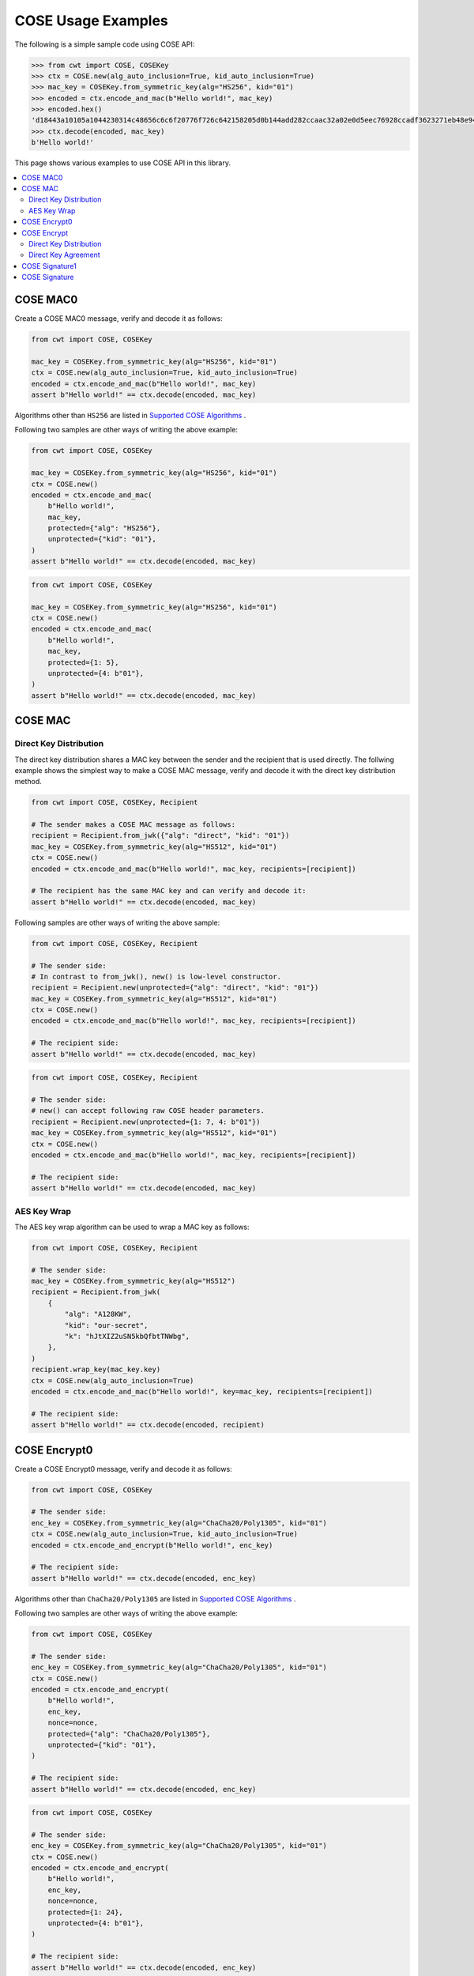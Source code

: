 ===================
COSE Usage Examples
===================

The following is a simple sample code using COSE API:

.. code-block:: pycon

    >>> from cwt import COSE, COSEKey
    >>> ctx = COSE.new(alg_auto_inclusion=True, kid_auto_inclusion=True)
    >>> mac_key = COSEKey.from_symmetric_key(alg="HS256", kid="01")
    >>> encoded = ctx.encode_and_mac(b"Hello world!", mac_key)
    >>> encoded.hex()
    'd18443a10105a1044230314c48656c6c6f20776f726c642158205d0b144add282ccaac32a02e0d5eec76928ccadf3623271eb48e9464e2ee03b2'
    >>> ctx.decode(encoded, mac_key)
    b'Hello world!'

This page shows various examples to use COSE API in this library.

.. contents::
   :local:

COSE MAC0
=========

Create a COSE MAC0 message, verify and decode it as follows:

.. code-block:: python

    from cwt import COSE, COSEKey

    mac_key = COSEKey.from_symmetric_key(alg="HS256", kid="01")
    ctx = COSE.new(alg_auto_inclusion=True, kid_auto_inclusion=True)
    encoded = ctx.encode_and_mac(b"Hello world!", mac_key)
    assert b"Hello world!" == ctx.decode(encoded, mac_key)

Algorithms other than ``HS256`` are listed in `Supported COSE Algorithms`_ .

Following two samples are other ways of writing the above example:

.. code-block:: python

    from cwt import COSE, COSEKey

    mac_key = COSEKey.from_symmetric_key(alg="HS256", kid="01")
    ctx = COSE.new()
    encoded = ctx.encode_and_mac(
        b"Hello world!",
        mac_key,
        protected={"alg": "HS256"},
        unprotected={"kid": "01"},
    )
    assert b"Hello world!" == ctx.decode(encoded, mac_key)

.. code-block:: python

    from cwt import COSE, COSEKey

    mac_key = COSEKey.from_symmetric_key(alg="HS256", kid="01")
    ctx = COSE.new()
    encoded = ctx.encode_and_mac(
        b"Hello world!",
        mac_key,
        protected={1: 5},
        unprotected={4: b"01"},
    )
    assert b"Hello world!" == ctx.decode(encoded, mac_key)

COSE MAC
========

Direct Key Distribution
-----------------------

The direct key distribution shares a MAC key between the sender and the recipient that is used directly.
The follwing example shows the simplest way to make a COSE MAC message, verify and decode it with the direct
key distribution method.

.. code-block:: python

    from cwt import COSE, COSEKey, Recipient

    # The sender makes a COSE MAC message as follows:
    recipient = Recipient.from_jwk({"alg": "direct", "kid": "01"})
    mac_key = COSEKey.from_symmetric_key(alg="HS512", kid="01")
    ctx = COSE.new()
    encoded = ctx.encode_and_mac(b"Hello world!", mac_key, recipients=[recipient])

    # The recipient has the same MAC key and can verify and decode it:
    assert b"Hello world!" == ctx.decode(encoded, mac_key)

Following samples are other ways of writing the above sample:

.. code-block:: python

    from cwt import COSE, COSEKey, Recipient

    # The sender side:
    # In contrast to from_jwk(), new() is low-level constructor.
    recipient = Recipient.new(unprotected={"alg": "direct", "kid": "01"})
    mac_key = COSEKey.from_symmetric_key(alg="HS512", kid="01")
    ctx = COSE.new()
    encoded = ctx.encode_and_mac(b"Hello world!", mac_key, recipients=[recipient])

    # The recipient side:
    assert b"Hello world!" == ctx.decode(encoded, mac_key)

.. code-block:: python

    from cwt import COSE, COSEKey, Recipient

    # The sender side:
    # new() can accept following raw COSE header parameters.
    recipient = Recipient.new(unprotected={1: 7, 4: b"01"})
    mac_key = COSEKey.from_symmetric_key(alg="HS512", kid="01")
    ctx = COSE.new()
    encoded = ctx.encode_and_mac(b"Hello world!", mac_key, recipients=[recipient])

    # The recipient side:
    assert b"Hello world!" == ctx.decode(encoded, mac_key)

AES Key Wrap
------------

The AES key wrap algorithm can be used to wrap a MAC key as follows:

.. code-block:: python

    from cwt import COSE, COSEKey, Recipient

    # The sender side:
    mac_key = COSEKey.from_symmetric_key(alg="HS512")
    recipient = Recipient.from_jwk(
        {
            "alg": "A128KW",
            "kid": "our-secret",
            "k": "hJtXIZ2uSN5kbQfbtTNWbg",
        },
    )
    recipient.wrap_key(mac_key.key)
    ctx = COSE.new(alg_auto_inclusion=True)
    encoded = ctx.encode_and_mac(b"Hello world!", key=mac_key, recipients=[recipient])

    # The recipient side:
    assert b"Hello world!" == ctx.decode(encoded, recipient)

COSE Encrypt0
=============

Create a COSE Encrypt0 message, verify and decode it as follows:

.. code-block:: python

    from cwt import COSE, COSEKey

    # The sender side:
    enc_key = COSEKey.from_symmetric_key(alg="ChaCha20/Poly1305", kid="01")
    ctx = COSE.new(alg_auto_inclusion=True, kid_auto_inclusion=True)
    encoded = ctx.encode_and_encrypt(b"Hello world!", enc_key)

    # The recipient side:
    assert b"Hello world!" == ctx.decode(encoded, enc_key)

Algorithms other than ``ChaCha20/Poly1305`` are listed in `Supported COSE Algorithms`_ .

Following two samples are other ways of writing the above example:

.. code-block:: python

    from cwt import COSE, COSEKey

    # The sender side:
    enc_key = COSEKey.from_symmetric_key(alg="ChaCha20/Poly1305", kid="01")
    ctx = COSE.new()
    encoded = ctx.encode_and_encrypt(
        b"Hello world!",
        enc_key,
        nonce=nonce,
        protected={"alg": "ChaCha20/Poly1305"},
        unprotected={"kid": "01"},
    )

    # The recipient side:
    assert b"Hello world!" == ctx.decode(encoded, enc_key)

.. code-block:: python

    from cwt import COSE, COSEKey

    # The sender side:
    enc_key = COSEKey.from_symmetric_key(alg="ChaCha20/Poly1305", kid="01")
    ctx = COSE.new()
    encoded = ctx.encode_and_encrypt(
        b"Hello world!",
        enc_key,
        nonce=nonce,
        protected={1: 24},
        unprotected={4: b"01"},
    )

    # The recipient side:
    assert b"Hello world!" == ctx.decode(encoded, enc_key)

COSE Encrypt
============

Direct Key Distribution
-----------------------

The direct key distribution shares an encryption key between the sender and the recipient that is used directly.
The follwing example shows the simplest way to make a COSE Encrypt message, verify and decode it with the direct
key distribution method.

.. code-block:: python

    from cwt import COSE, COSEKey, Recipient

    # The sender side:
    recipient = Recipient.from_jwk({"alg": "direct", "kid": "01"})
    enc_key = COSEKey.from_symmetric_key(alg="ChaCha20/Poly1305", kid="01")
    ctx = COSE.new()
    encoded = ctx.encode_and_encrypt(
        b"Hello world!",
        enc_key,
        recipients=[recipient],
    )

    # The recipient side:
    assert b"Hello world!" == ctx.decode(encoded, enc_key)

Direct Key Agreement
--------------------

The direct key agreement methods can be used to create a shared secret. A KDF (Key Distribution Function) is then
applied the shared secret to derive a key to be used to protect the data.
The follwing example shows a simple way to make a COSE Encrypt message, verify and decode it with the direct key
agreement methods (``ECDH-ES+HKDF-256`` with various curves).

.. code-block:: python

    from cwt import COSE, COSEKey, Recipient

    # The sender side:
    recipient = Recipient.from_jwk(
        {
            "kty": "EC",
            "alg": "ECDH-ES+HKDF-256",
            "crv": "P-256",
        },
    )
    # The following key is provided by the recipient in advance.
    pub_key = COSEKey.from_jwk(
        {
            "kty": "EC",
            "alg": "ECDH-ES+HKDF-256",
            "kid": "01",
            "crv": "P-256",
            "x": "Ze2loSV3wrroKUN_4zhwGhCqo3Xhu1td4QjeQ5wIVR0",
            "y": "HlLtdXARY_f55A3fnzQbPcm6hgr34Mp8p-nuzQCE0Zw",
        }
    )
    enc_key = recipient.derive_key({"alg": "A128GCM"}, public_key=pub_key)
    ctx = COSE.new(alg_auto_inclusion=True)
    encoded = ctx.encode_and_encrypt(
        b"Hello world!",
        key=enc_key,
        recipients=[recipient],
    )

    # The recipient side:
    # The following key is the private key of the above pub_key.
    priv_key = COSEKey.from_jwk(
        {
            "kty": "EC",
            "alg": "ECDH-ES+HKDF-256",
            "kid": "01",
            "crv": "P-256",
            "x": "Ze2loSV3wrroKUN_4zhwGhCqo3Xhu1td4QjeQ5wIVR0",
            "y": "HlLtdXARY_f55A3fnzQbPcm6hgr34Mp8p-nuzQCE0Zw",
            "d": "r_kHyZ-a06rmxM3yESK84r1otSg-aQcVStkRhA-iCM8",
        }
    )
    # The enc_key will be derived in decode() with priv_key and
    # the sender's public key which is conveyed as the recipient
    # information structure in the COSE Encrypt message (encoded).
    assert b"Hello world!" == ctx.decode(encoded, priv_key, context={"alg": "A128GCM"})

You can use other curves (``P-384``, ``P-521``, ``X25519``, ``X448``) instead of ``P-256``:

In case of ``X25519``:

.. code-block:: python

    from cwt import COSE, COSEKey, Recipient

    # The sender side:
    recipient = Recipient.from_jwk(
        {
            "kty": "OKP",
            "alg": "ECDH-ES+HKDF-256",
            "crv": "X25519",
        },
    )
    pub_key = COSEKey.from_jwk(
        {
            "kty": "OKP",
            "alg": "ECDH-ES+HKDF-256",
            "kid": "01",
            "crv": "X25519",
            "x": "y3wJq3uXPHeoCO4FubvTc7VcBuqpvUrSvU6ZMbHDTCI",
        }
    )
    enc_key = recipient.derive_key({"alg": "A128GCM"}, public_key=pub_key)
    ctx = COSE.new(alg_auto_inclusion=True)
    encoded = ctx.encode_and_encrypt(
        b"Hello world!",
        key=enc_key,
        recipients=[recipient],
    )

    # The recipient side:
    priv_key = COSEKey.from_jwk(
        {
            "kty": "OKP",
            "alg": "ECDH-ES+HKDF-256",
            "kid": "01",
            "crv": "X25519",
            "x": "y3wJq3uXPHeoCO4FubvTc7VcBuqpvUrSvU6ZMbHDTCI",
            "d": "vsJ1oX5NNi0IGdwGldiac75r-Utmq3Jq4LGv48Q_Qc4",
        }
    )
    assert b"Hello world!" == ctx.decode(encoded, priv_key, context={"alg": "A128GCM"})

In case of ``X448``:

.. code-block:: python

    from cwt import COSE, COSEKey, Recipient

    recipient = Recipient.from_jwk(
        {
            "kty": "OKP",
            "alg": "ECDH-ES+HKDF-256",
            "crv": "X448",
        },
    )
    pub_key = COSEKey.from_jwk(
        {
            "kty": "OKP",
            "alg": "ECDH-ES+HKDF-256",
            "kid": "01",
            "crv": "X448",
            "x": "IkLmc0klvEMXYneHMKAB6ePohryAwAPVe2pRSffIDY6NrjeYNWVX5J-fG4NV2OoU77C88A0mvxI",
        }
    )
    enc_key = recipient.derive_key({"alg": "A128GCM"}, public_key=pub_key)
    ctx = COSE.new(alg_auto_inclusion=True)
    encoded = ctx.encode_and_encrypt(
        b"Hello world!",
        key=enc_key,
        recipients=[recipient],
    )
    priv_key = COSEKey.from_jwk(
        {
            "kty": "OKP",
            "alg": "ECDH-ES+HKDF-256",
            "kid": "01",
            "crv": "X448",
            "x": "IkLmc0klvEMXYneHMKAB6ePohryAwAPVe2pRSffIDY6NrjeYNWVX5J-fG4NV2OoU77C88A0mvxI",
            "d": "rJJRG3nshyCtd9CgXld8aNaB9YXKR0UOi7zj7hApg9YH4XdBO0G8NcAFNz_uPH2GnCZVcSDgV5c",
        }
    )
    assert b"Hello world!" == ctx.decode(encoded, priv_key, context={"alg": "A128GCM"})


COSE Signature1
===============

Create a COSE Signature1 message, verify and decode it as follows:

.. code-block:: python

    from cwt import COSE, COSEKey

    # The sender side:
    priv_key = COSEKey.from_jwk(
        {
            "kty": "EC",
            "kid": "01",
            "crv": "P-256",
            "x": "usWxHK2PmfnHKwXPS54m0kTcGJ90UiglWiGahtagnv8",
            "y": "IBOL-C3BttVivg-lSreASjpkttcsz-1rb7btKLv8EX4",
            "d": "V8kgd2ZBRuh2dgyVINBUqpPDr7BOMGcF22CQMIUHtNM",
        }
    )
    ctx = COSE.new(alg_auto_inclusion=True, kid_auto_inclusion=True)
    encoded = ctx.encode_and_sign(b"Hello world!", priv_key)

    # The recipient side:
    pub_key = COSEKey.from_jwk(
        {
            "kty": "EC",
            "kid": "01",
            "crv": "P-256",
            "x": "usWxHK2PmfnHKwXPS54m0kTcGJ90UiglWiGahtagnv8",
            "y": "IBOL-C3BttVivg-lSreASjpkttcsz-1rb7btKLv8EX4",
        }
    )
    assert b"Hello world!" == ctx.decode(encoded, pub_key)

Following two samples are other ways of writing the above example:

.. code-block:: python

    from cwt import COSE, COSEKey

    # The sender side:
    sig_key = COSEKey.from_jwk(
        {
            "kty": "EC",
            "kid": "01",
            "crv": "P-256",
            "x": "usWxHK2PmfnHKwXPS54m0kTcGJ90UiglWiGahtagnv8",
            "y": "IBOL-C3BttVivg-lSreASjpkttcsz-1rb7btKLv8EX4",
            "d": "V8kgd2ZBRuh2dgyVINBUqpPDr7BOMGcF22CQMIUHtNM",
        }
    )
    ctx = COSE.new()
    encoded = ctx.encode_and_sign(
        b"Hello world!",
        sig_key,
        protected={"alg": "ES256"},
        unprotected={"kid": "01"},
    )

    # The recipient side:
    assert b"Hello world!" == ctx.decode(encoded, sig_key)


.. code-block:: python

    from cwt import COSE, COSEKey

    # The sender side:
    sig_key = COSEKey.from_jwk(
        {
            "kty": "EC",
            "kid": "01",
            "crv": "P-256",
            "x": "usWxHK2PmfnHKwXPS54m0kTcGJ90UiglWiGahtagnv8",
            "y": "IBOL-C3BttVivg-lSreASjpkttcsz-1rb7btKLv8EX4",
            "d": "V8kgd2ZBRuh2dgyVINBUqpPDr7BOMGcF22CQMIUHtNM",
        }
    )
    ctx = COSE.new()
    encoded = ctx.encode_and_sign(
        b"Hello world!",
        sig_key,
        protected={1: -7},
        unprotected={4: b"01"},
    )

    # The recipient side:
    assert b"Hello world!" == ctx.decode(encoded, sig_key)

COSE Signature
==============

Create a COSE Signature message, verify and decode it as follows:

.. code-block:: python

    from cwt import COSE, COSEKey, Signer

    # The sender side:
    signer = Signer.from_jwk(
        {
            "kty": "EC",
            "kid": "01",
            "crv": "P-256",
            "x": "usWxHK2PmfnHKwXPS54m0kTcGJ90UiglWiGahtagnv8",
            "y": "IBOL-C3BttVivg-lSreASjpkttcsz-1rb7btKLv8EX4",
            "d": "V8kgd2ZBRuh2dgyVINBUqpPDr7BOMGcF22CQMIUHtNM",
        },
    )
    ctx = COSE.new()
    encoded = ctx.encode_and_sign(b"Hello world!", signers=[signer])

    # The recipient side:
    pub_key = COSEKey.from_jwk(
        {
            "kty": "EC",
            "kid": "01",
            "crv": "P-256",
            "x": "usWxHK2PmfnHKwXPS54m0kTcGJ90UiglWiGahtagnv8",
            "y": "IBOL-C3BttVivg-lSreASjpkttcsz-1rb7btKLv8EX4",
        }
    )
    assert b"Hello world!" == ctx.decode(encoded, pub_key)

Following two samples are other ways of writing the above example:

.. code-block:: python

    from cwt import COSE, COSEKey, Signer

    # The sender side:
    signer = Signer.new(
        cose_key=COSEKey.from_jwk(
            {
                "kty": "EC",
                "kid": "01",
                "crv": "P-256",
                "x": "usWxHK2PmfnHKwXPS54m0kTcGJ90UiglWiGahtagnv8",
                "y": "IBOL-C3BttVivg-lSreASjpkttcsz-1rb7btKLv8EX4",
                "d": "V8kgd2ZBRuh2dgyVINBUqpPDr7BOMGcF22CQMIUHtNM",
            }
        ),
        protected={"alg": "ES256"},
        unprotected={"kid": "01"},
    )
    ctx = COSE.new()
    encoded = ctx.encode_and_sign(b"Hello world!", signers=[signer])

    # The recipient side:
    pub_key = COSEKey.from_jwk(
        {
            "kty": "EC",
            "kid": "01",
            "crv": "P-256",
            "x": "usWxHK2PmfnHKwXPS54m0kTcGJ90UiglWiGahtagnv8",
            "y": "IBOL-C3BttVivg-lSreASjpkttcsz-1rb7btKLv8EX4",
        }
    )
    assert b"Hello world!" == ctx.decode(encoded, pub_key)


.. code-block:: python

    from cwt import COSE, COSEKey, Signer

    # The sender side:
    signer = Signer.new(
        cose_key=COSEKey.from_jwk(
            {
                "kty": "EC",
                "kid": "01",
                "crv": "P-256",
                "x": "usWxHK2PmfnHKwXPS54m0kTcGJ90UiglWiGahtagnv8",
                "y": "IBOL-C3BttVivg-lSreASjpkttcsz-1rb7btKLv8EX4",
                "d": "V8kgd2ZBRuh2dgyVINBUqpPDr7BOMGcF22CQMIUHtNM",
            }
        ),
        protected={1: -7},
        unprotected={4: b"01"},
    )
    ctx = COSE.new()
    encoded = ctx.encode_and_sign(b"Hello world!", signers=[signer])

    # The recipient side:
    pub_key = COSEKey.from_jwk(
        {
            "kty": "EC",
            "kid": "01",
            "crv": "P-256",
            "x": "usWxHK2PmfnHKwXPS54m0kTcGJ90UiglWiGahtagnv8",
            "y": "IBOL-C3BttVivg-lSreASjpkttcsz-1rb7btKLv8EX4",
        }
    )
    assert b"Hello world!" == ctx.decode(encoded, pub_key)

.. _`Supported COSE Algorithms`: ./algorithms.html
